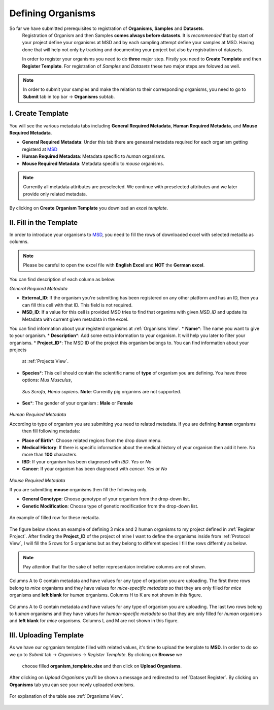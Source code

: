 Defining Organisms
==================

.. _Register Organism:



So far we have submitted prerequisites to registration of **Organisms**, **Samples** and **Datasets**.
 Registration of Organism and then Samples **comes always before datasets**. It is *recommended* that by start of
 your project define your organisms at MSD and by each sampling attempt define your samples at MSD. Having done 
 that will help not only by tracking and documenting your porject but also by registration of datasets.


 In order to register your organisms you need to do **three** major step. Firstly you need to **Create Template** 
 and then **Register Template**. For registration of *Samples* and *Datasets* these two major steps are folowed 
 as well.

.. note::
    In order to submit your samples and make the relation to their corresponding organisms, you need to go to **Submit** tab in top bar -> **Organisms** subtab.


I. Create Template
^^^^^^^^^^^^^^^^^^
You will see the various metadata tabs including **General Required Metadata**, **Human Required Metadata**,  
and **Mouse Required Metadata**.

* **General Required Metadata**: Under this tab there are genearal metadata required for each organism getting registerd at `MSD <https://www.misigdb.org/>`_
* **Human Required Metadata**: Metadata specific to *human* organisms.
* **Mouse Required Metadata**: Metadata specific to *mouse* organisms.

.. note::
    Currently all metadata attributes are preselected. We continue with preselected attributes and we later provide only related metadata.



.. figure:: /media/Organims_Create_Template.png
    :align: center
    :scale: 100 %
    :alt: Create Organism Template
    :class: org_registration_scsh

    By clicking on **Create Organism Template** you download an *excel template*.


II. Fill in the Template
^^^^^^^^^^^^^^^^^^^^^^^^

In order to introduce your organisms to `MSD <https://www.misigdb.org/>`_, you need to fill the rows of downloaded excel with selected metadta as columns.

.. note::
    Please be careful to open the excel file with **English Excel** and **NOT** the **German excel**.

You can find description of each column as below:

.. _General Organism Metadata:


*General Required Metadata*

* **External_ID**: If the organism you're submitting has been registered on any other platform and has an ID, then you can fill this cell with that ID. This field is not required.
* **MSD_ID**: If a value for this cell is provided MSD tries to find that organims with given *MSD_ID* and update its Metadata with current given metadata in the excel.
You can find information about your registerd organisms at :ref:`Organisms View`.
* **Name**\*: The name you want to give to your organism.
* **Description**\*: Add some extra information to your organism. It will help you later to filter your organisms.
* **Project_ID**\*: The MSD ID of the project this organism belongs to. You can find information about your projects
 at :ref:`Projects View`.
* **Species**\*: This cell should contain the scientific name of **type** of organism you are defining. You have three options: *Mus Musculus*,
 *Sus Scrofa*, *Homo sapiens*. **Note**: Currently pig organims are not supported.
* **Sex**\*: The gender of your organism : **Male** or **Female**

.. figure:: /media/Organism_Fill_Template_General_Metadata.png
    :align: center
    :scale: 100 %
    :alt: Organism Submit - General Metadata
    :class: org_registration_scsh


.. _Humans Organism Metadata:

*Human Required Metadata*

According to type of organism you are submitting you need to related metadata. If you are defining **human** organisms
 then fill following metadata:

* **Place of Birth**\*: Choose related regions from the drop down menu.
* **Medical History**: If there is specific information about the medical history of your organism then add it here. No more than **100** characters.
* **IBD**: If your organism has been diagnosed with *IBD*. *Yes* or *No*
* **Cancer**: If your organism has been diagnosed with *cancer*. *Yes* or *No*

.. figure:: /media/Organism_Fill_Template_Human_metadata.png
    :align: center
    :scale: 100 %
    :alt: Organism Submit - Human Metadata
    :class: org_registration_scsh



.. _Mice Organism Metadata:


*Mouse Required Metadata*

If you are submitting **mouse** organisms then fill the following only.

* **General Genotype**: Choose genotype of your organism from the drop-down list.
* **Genetic Modification**: Choose type of genetic modification from the drop-down list.

.. figure:: /media/Organism_Fill_Template_Mouse_Metadata.png
    :align: center
    :scale: 100 %
    :alt: Organism Submit - Mouse Metadata
    :class: org_registration_scsh

    An example of filled row for these metadta.


The figure below shows an example of defining 3 mice and 2 human organisms to my project defined in :ref:`Register Project`.
After finding the **Project_ID** of the project of mine I want to define the organisms inside from :ref:`Protocol View`, I will 
fill the 5 rows for 5 organisms but as they belong to different species I fill the rows differntly as below.

.. note::
    Pay attention that for the sake of better representaion irrelative columns are not shown.


.. figure:: /media/Organism_Fill_Template_Example_Mice.png
    :align: center
    :scale: 100 %
    :alt: Organism Submit - Mouse Metadata - Example
    :class: org_registration_scsh

    Columns A to G contain metadata and have values for any type of organism you are uploading.
    The first three rows belong to *mice* organisms and they have values for *mice-specific metadata* so 
    that they are only filled for *mice* organisms and **left blank** for *human* organisms.
    Columns H to K are not shown in this figure.

.. figure:: /media/Organism_Fill_Template_Example_Human.png
    :align: center
    :scale: 100 %
    :alt: Organism Submit - Human Metadata - Example
    :class: org_registration_scsh

    Columns A to G contain metadata and have values for any type of organism you are uploading.
    The last two rows belong to *human* organisms and they have values for *human-specific metadata* so 
    that they are only filled for *human* organisms and **left blank** for *mice* organisms.
    Columns L and M are not shown in this figure.


III. Uploading Template
^^^^^^^^^^^^^^^^^^^^^^^
As we have our ogrganism template filled with related values, it's time to upload the template to **MSD**.
In order to do so we go to *Submit* tab -> *Organisms* -> *Register Template*. By clicking on **Browse** we 
 choose filled **organism_template.xlsx** and then click on **Upload Organisms**.


.. figure:: /media/Organism_Upload_Template.png
    :align: center
    :scale: 100 %
    :alt: Organism Submit - Upload Template
    :class: org_registration_scsh


After clicking on *Upload Organisms* you'll be shown a message and redirected to :ref:`Dataset Register`.
By clicking on **Organisms** tab you can see your newly uploaded *oranisms*.


.. figure:: /media/Organism_View_Table.png
    :align: center
    :scale: 100 %
    :alt: Organism Table
    :class: org_view_scsh

    For explanation of the table see :ref:`Organisms View`.

